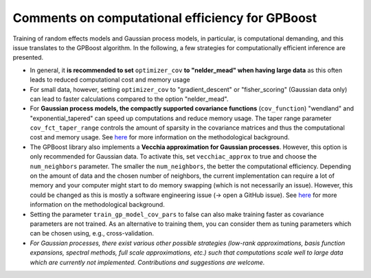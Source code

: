 Comments on computational efficiency for GPBoost
================================================

Training of random effects models and Gaussian process models, in particular, is computational demanding, and this issue translates to the GPBoost algorithm. In the following, a few strategies for computationally efficient inference are presented.

* In general, it **is recommended to set** ``optimizer_cov`` **to "nelder_mead" when having large data** as this often leads to reduced computational cost and memory usage
* For small data, however, setting ``optimizer_cov`` to "gradient_descent" or "fisher_scoring" (Gaussian data only) can lead to faster calculations compared to the option "nelder_mead".
* For **Gaussian process models, the compactly supported covariance functions** (``cov_function``) "wendland" and "exponential_tapered" can speed up computations and reduce memory usage. The taper range parameter ``cov_fct_taper_range`` controls the amount of sparsity in the covariance matrices and thus the computational cost and memory usage. See `here <https://projecteuclid.org/journals/annals-of-statistics/volume-47/issue-2/Estimation-and-prediction-using-generalized-Wendland-covariance-functions-under-fixed/10.1214/17-AOS1652.short>`__ for more information on the methodological background.
* The GPBoost library also implements a **Vecchia approximation for Gaussian processes**. However, this option is only recommended for Gaussian data. To activate this, set ``vecchiac_approx`` to true and choose the ``num_neighbors`` parameter. The smaller the ``num_neighbors``, the better the computational efficiency. Depending on the amount of data and the chosen number of neighbors, the current implementation can require a lot of memory and your computer might start to do memory swapping (which is not necessarily an issue). However, this could be changed as this is mostly a software engineering issue (-> open a GitHub issue). See `here <http://arxiv.org/abs/2004.02653>`__ for more information on the methodological background.
* Setting the parameter ``train_gp_model_cov_pars`` to false can also make training faster as covariance parameters are not trained. As an alternative to training them, you can consider them as tuning parameters which can be chosen using, e.g., cross-validation.
* *For Gaussian processes, there exist various other possible strategies (low-rank approximations, basis function expansions, spectral methods, full scale approximations, etc.) such that computations scale well to large data which are currently not implemented. Contributions and suggestions are welcome.* 



